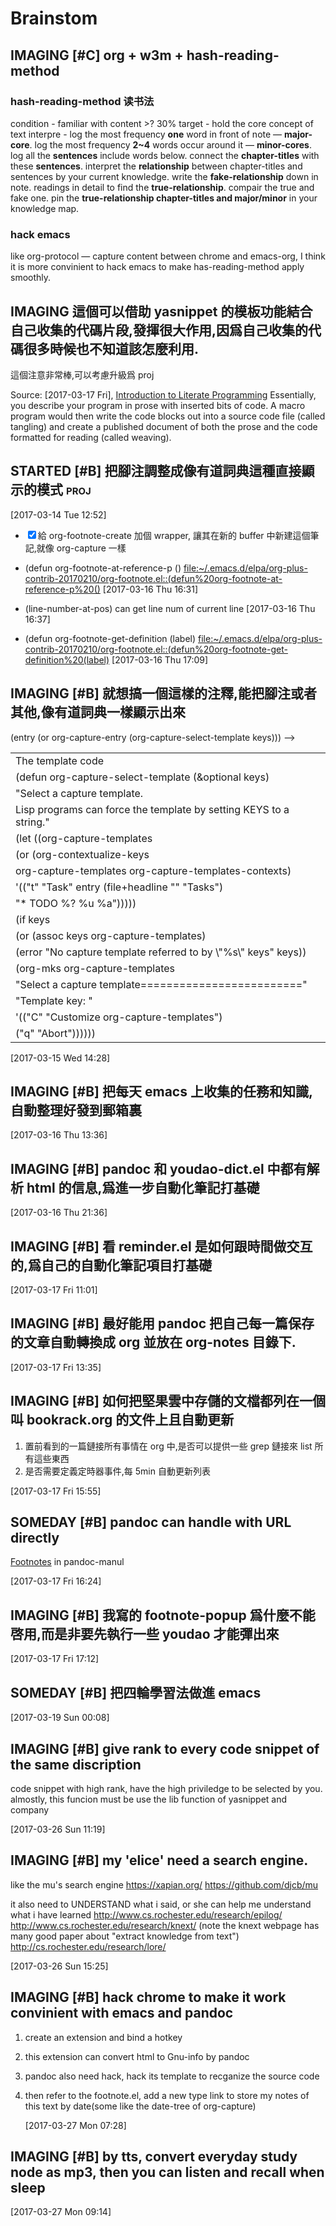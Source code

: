 * Brainstom
** IMAGING [#C] org + w3m + hash-reading-method
*** hash-reading-method 读书法
    condition - familiar with content >? 30%
    target    - hold the core concept of text
    interpre  - log the most frequency *one* word in front of note --- *major-core*.
    log the most frequency *2~4* words occur around it --- *minor-cores*.
	log all the *sentences* include words below.
	connect the *chapter-titles* with these *sentences*.
	interpret the *relationship* between chapter-titles and sentences by your current knowledge.
	write the *fake-relationship* down in note.
	readings in detail to find the *true-relationship*.
	compair the true and fake one.
    pin the *true-relationship chapter-titles and major/minor* in your knowledge map.
*** hack emacs
    like org-protocol --- capture content between chrome and emacs-org, I think it is more convinient to hack
    emacs to make has-reading-method apply smoothly.
** IMAGING 這個可以借助 yasnippet 的模板功能結合自己收集的代碼片段,發揮很大作用,因爲自己收集的代碼很多時候也不知道該怎麼利用.
   這個注意非常棒,可以考慮升級爲 proj

 Source: [2017-03-17 Fri], [[http://www.howardism.org/Technical/LP/introduction.html][Introduction to Literate Programming]]
 Essentially, you describe your program in prose with inserted bits of code. A
 macro program would then write the code blocks out into a source code file
 (called tangling) and create a published document of both the prose and the
 code formatted for reading (called weaving).

:LOGBOOK:
1. However, Java’s Javadoc, Doxygen, Docco and other similar projects that can
extract an API from the comments of the source code could be viewed as a step
toward literate programming
2. 多多收集代碼,建立自己的代碼倉庫,進而升級爲代碼字典.需要用的時候通過一種快捷的映射,來'兌換'出代碼
:END:

** STARTED [#B] 把腳注調整成像有道詞典這種直接顯示的模式               :proj:
   :LOGBOOK:
   CLOCK: [2017-03-16 Thu 16:30]--[2017-03-16 Thu 17:13] =>  0:43
   1. 第一階段基本完成,可以按 f10 顯示 footnote 了
   :END:

  [2017-03-14 Tue 12:52]

  - [X] 給 org-footnote-create 加個 wrapper, 讓其在新的 buffer 中新建這個筆記,就像 org-capture 一樣
  - (defun org-footnote-at-reference-p () [[file:~/.emacs.d/elpa/org-plus-contrib-20170210/org-footnote.el::(defun%20org-footnote-at-reference-p%20()]]  [2017-03-16 Thu 16:31]

  - (line-number-at-pos) can get line num of current line  [2017-03-16 Thu 16:37]

  - (defun org-footnote-get-definition (label) [[file:~/.emacs.d/elpa/org-plus-contrib-20170210/org-footnote.el::(defun%20org-footnote-get-definition%20(label)]]  [2017-03-16 Thu 17:09]

** IMAGING [#B] 就想搞一個這樣的注釋,能把腳注或者其他,像有道詞典一樣顯示出來

          (entry (or org-capture-entry (org-capture-select-template keys)))  ------>
                                                                    | The template code
                                                                    |(defun org-capture-select-template (&optional keys)
                                                                    |  "Select a capture template.
                                                                    |Lisp programs can force the template by setting KEYS to a string."
                                                                    |  (let ((org-capture-templates
                                                                    |     (or (org-contextualize-keys
                                                                    |          org-capture-templates org-capture-templates-contexts)
                                                                    |         '(("t" "Task" entry (file+headline "" "Tasks")
                                                                    |    	"* TODO %?\n  %u\n  %a")))))
                                                                    |    (if keys
                                                                    |    (or (assoc keys org-capture-templates)
                                                                    |        (error "No capture template referred to by \"%s\" keys" keys))
                                                                    |      (org-mks org-capture-templates
                                                                    |           "Select a capture template\n========================="
                                                                    |           "Template key: "
                                                                    |           '(("C" "Customize org-capture-templates")
                                                                    |    	 ("q" "Abort"))))))

  [2017-03-15 Wed 14:28]

** IMAGING [#B] 把每天 emacs 上收集的任務和知識,自動整理好發到郵箱裏


  [2017-03-16 Thu 13:36]

** IMAGING [#B] pandoc 和 youdao-dict.el 中都有解析 html 的信息,爲進一步自動化筆記打基礎

  [2017-03-16 Thu 21:36]

** IMAGING [#B] 看 reminder.el 是如何跟時間做交互的,爲自己的自動化筆記項目打基礎

  [2017-03-17 Fri 11:01]

** IMAGING [#B] 最好能用 pandoc 把自己每一篇保存的文章自動轉換成 org 並放在 org-notes 目錄下.


  [2017-03-17 Fri 13:35]

** IMAGING [#B] 如何把堅果雲中存儲的文檔都列在一個 叫 bookrack.org 的文件上且自動更新
   1. 置前看到的一篇鏈接所有事情在 org 中,是否可以提供一些 grep 鏈接來 list 所有這些東西
   2. 是否需要定義定時器事件,每 5min 自動更新列表

  [2017-03-17 Fri 15:55]

** SOMEDAY [#B] pandoc can handle with URL directly

[[file:~/Documents/Pandoc-Manul.org::*Footnotes][Footnotes]] in pandoc-manul

  [2017-03-17 Fri 16:24]

** IMAGING [#B] 我寫的 footnote-popup 爲什麼不能啓用,而是非要先執行一些 youdao 才能彈出來

  [2017-03-17 Fri 17:12]

** SOMEDAY [#B] 把四輪學習法做進 emacs

  [2017-03-19 Sun 00:08]

** IMAGING [#B] give rank to every code snippet of the same discription
code snippet with high rank, have the high priviledge to be selected by you.
almostly, this funcion must be use the lib function of yasnippet and company

 [2017-03-26 Sun 11:19]

** IMAGING [#B] my 'elice' need a search engine.
like the mu's search engine
https://xapian.org/
https://github.com/djcb/mu

it also need to UNDERSTAND what i said, or she can help me understand what i have learned
http://www.cs.rochester.edu/research/epilog/
http://www.cs.rochester.edu/research/knext/
(note the knext webpage has many good paper about "extract knowledge from text")
http://cs.rochester.edu/research/lore/

 [2017-03-26 Sun 15:25]

** IMAGING [#B] hack chrome to make it work convinient with emacs and pandoc
1. create an extension and bind a hotkey

2. this extension can convert html to Gnu-info by pandoc

3. pandoc also need hack, hack its template to recganize the source code

4. then refer to the footnote.el, add a new type link to store my notes of this
   text by date(some like the date-tree of org-capture)



 [2017-03-27 Mon 07:28]

** IMAGING [#B] by tts, convert everyday study node as mp3, then you can listen and recall when sleep

 [2017-03-27 Mon 09:14]
